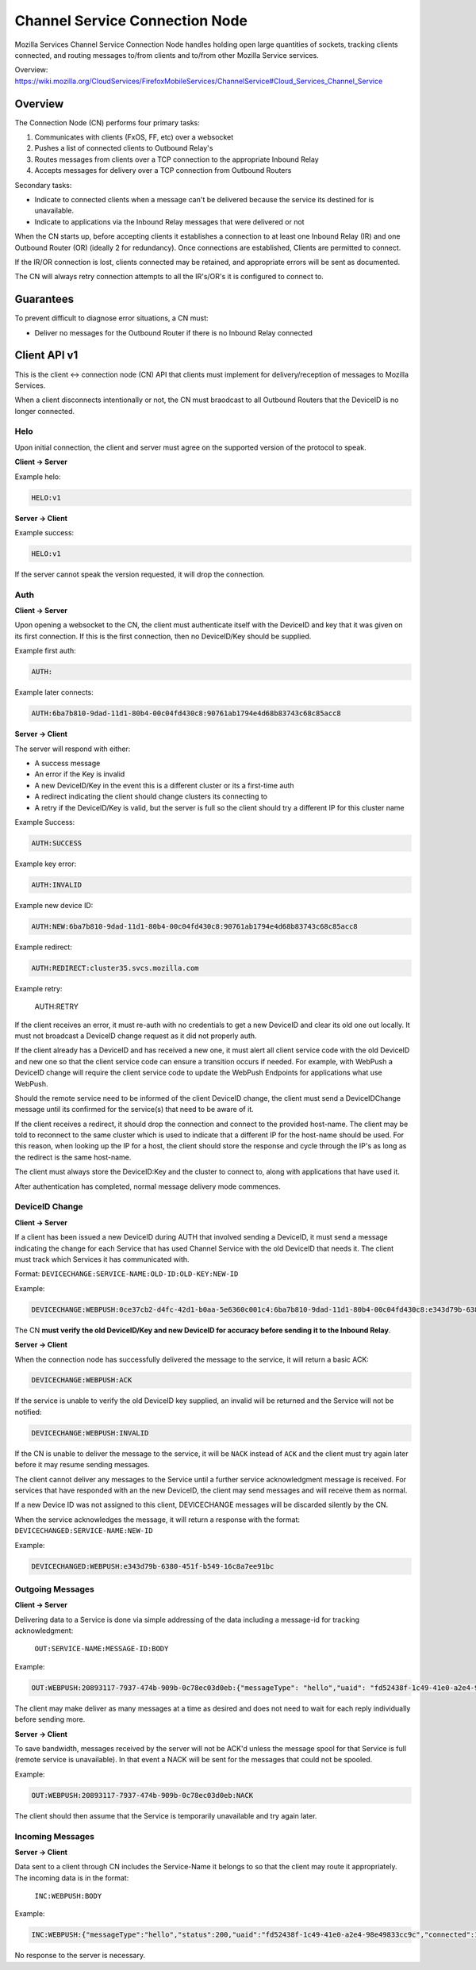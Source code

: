 ===============================
Channel Service Connection Node
===============================

Mozilla Services Channel Service Connection Node handles holding open large
quantities of sockets, tracking clients connected, and routing messages
to/from clients and to/from other Mozilla Service services.

Overview: https://wiki.mozilla.org/CloudServices/FirefoxMobileServices/ChannelService#Cloud_Services_Channel_Service

Overview
========

The Connection Node (CN) performs four primary tasks:

1. Communicates with clients (FxOS, FF, etc) over a websocket
2. Pushes a list of connected clients to Outbound Relay's
3. Routes messages from clients over a TCP connection to the appropriate Inbound Relay
4. Accepts messages for delivery over a TCP connection from Outbound Routers

Secondary tasks:

* Indicate to connected clients when a message can't be delivered because the
  service its destined for is unavailable.
* Indicate to applications via the Inbound Relay messages that were delivered or not

When the CN starts up, before accepting clients it establishes a
connection to at least one Inbound Relay (IR) and one Outbound Router
(OR) (ideally 2 for redundancy). Once connections are established,
Clients are permitted to connect.

If the IR/OR connection is lost, clients connected may be retained, and
appropriate errors will be sent as documented.

The CN will always retry connection attempts to all the IR's/OR's it is configured
to connect to.

Guarantees
==========

To prevent difficult to diagnose error situations, a CN must:

* Deliver no messages for the Outbound Router if there is no Inbound Relay
  connected

Client API v1
=============

This is the client <-> connection node (CN) API that clients must implement for
delivery/reception of messages to Mozilla Services.

When a client disconnects intentionally or not, the CN must braodcast to all
Outbound Routers that the DeviceID is no longer connected.

Helo
----

Upon initial connection, the client and server must agree on the supported version of
the protocol to speak.

**Client -> Server**

Example helo:

.. code-block:: txt

	HELO:v1

**Server -> Client**

Example success:

.. code-block:: txt

	HELO:v1

If the server cannot speak the version requested, it will drop the connection.


Auth
----

**Client -> Server**

Upon opening a websocket to the CN, the client must authenticate itself with the DeviceID
and key that it was given on its first connection. If this is the first connection, then
no DeviceID/Key should be supplied.

Example first auth:

.. code-block:: txt

	AUTH:

Example later connects:

.. code-block:: txt

	AUTH:6ba7b810-9dad-11d1-80b4-00c04fd430c8:90761ab1794e4d68b83743c68c85acc8

**Server -> Client**

The server will respond with either:

* A success message
* An error if the Key is invalid
* A new DeviceID/Key in the event this is a different cluster or its a first-time auth
* A redirect indicating the client should change clusters its connecting to
* A retry if the DeviceID/Key is valid, but the server is full so the client should
  try a different IP for this cluster name

Example Success:

.. code-block:: txt

	AUTH:SUCCESS

Example key error:

.. code-block:: txt

	AUTH:INVALID

Example new device ID:

.. code-block:: txt

	AUTH:NEW:6ba7b810-9dad-11d1-80b4-00c04fd430c8:90761ab1794e4d68b83743c68c85acc8

Example redirect:

.. code-block:: txt

    AUTH:REDIRECT:cluster35.svcs.mozilla.com

Example retry:

    AUTH:RETRY

If the client receives an error, it must re-auth with no credentials to
get a new DeviceID and clear its old one out locally. It must not
broadcast a DeviceID change request as it did not properly auth.

If the client already has a DeviceID and has received a new one, it must alert
all client service code with the old DeviceID and new one so that the client
service code can ensure a transition occurs if needed. For example, with WebPush
a DeviceID change will require the client service code to update the WebPush
Endpoints for applications what use WebPush.

Should the remote service need to be informed of the client DeviceID change, the
client must send a DeviceIDChange message until its confirmed for the service(s)
that need to be aware of it.

If the client receives a redirect, it should drop the connection and connect to
the provided host-name. The client may be told to reconnect to the same cluster
which is used to indicate that a different IP for the host-name should be used.
For this reason, when looking up the IP for a host, the client should store
the response and cycle through the IP's as long as the redirect is the same
host-name.

The client must always store the DeviceID:Key and the cluster to
connect to, along with applications that have used it.

After authentication has completed, normal message delivery mode commences.

DeviceID Change
---------------

**Client -> Server**

If a client has been issued a new DeviceID during AUTH that involved sending a
DeviceID, it must send a message indicating the change for each Service that
has used Channel Service with the old DeviceID that needs it. The client must
track which Services it has communicated with.

Format: ``DEVICECHANGE:SERVICE-NAME:OLD-ID:OLD-KEY:NEW-ID``

Example:

.. code-block:: txt

	DEVICECHANGE:WEBPUSH:0ce37cb2-d4fc-42d1-b0aa-5e6360c001c4:6ba7b810-9dad-11d1-80b4-00c04fd430c8:e343d79b-6380-451f-b549-16c8a7ee91bc

The CN **must verify the old DeviceID/Key and new DeviceID for accuracy before
sending it to the Inbound Relay**.


**Server -> Client**

When the connection node has successfully delivered the message to the
service, it will return a basic ACK:

.. code-block:: txt

	DEVICECHANGE:WEBPUSH:ACK

If the service is unable to verify the old DeviceID key supplied, an invalid will
be returned and the Service will not be notified:

.. code-block:: TXT

    DEVICECHANGE:WEBPUSH:INVALID

If the CN is unable to deliver the message to the service, it will be ``NACK``
instead of ``ACK`` and the client must try again later before it may resume
sending messages.

The client cannot deliver any messages to the Service until a further service
acknowledgment message is received. For services that have responded with an
the new DeviceID, the client may send messages and will receive them as normal.

If a new Device ID was not assigned to this client, DEVICECHANGE messages will
be discarded silently by the CN.

When the service acknowledges the message, it will return a response with the
format: ``DEVICECHANGED:SERVICE-NAME:NEW-ID``

Example:

.. code-block:: txt

	DEVICECHANGED:WEBPUSH:e343d79b-6380-451f-b549-16c8a7ee91bc


Outgoing Messages
-----------------

**Client -> Server**

Delivering data to a Service is done via simple addressing of the data
including a message-id for tracking acknowledgment:
 ``OUT:SERVICE-NAME:MESSAGE-ID:BODY``

Example:

.. code-block:: txt

	OUT:WEBPUSH:20893117-7937-474b-909b-0c78ec03d0eb:{"messageType": "hello","uaid": "fd52438f-1c49-41e0-a2e4-98e49833cc9c","channelIDs":[]}

The client may make deliver as many messages at a time as desired and does not
need to wait for each reply individually before sending more.

**Server -> Client**

To save bandwidth, messages received by the server will not be ACK'd unless
the message spool for that Service is full (remote service is unavailable). In
that event a NACK will be sent for the messages that could not be spooled.

Example:

.. code-block:: txt

	OUT:WEBPUSH:20893117-7937-474b-909b-0c78ec03d0eb:NACK

The client should then assume that the Service is temporarily unavailable and
try again later.


Incoming Messages
-----------------

**Server -> Client**

Data sent to a client through CN includes the Service-Name it belongs to so
that the client may route it appropriately. The incoming data is in the format:
 ``INC:WEBPUSH:BODY``

Example:

.. code-block:: txt

	INC:WEBPUSH:{"messageType":"hello","status":200,"uaid":"fd52438f-1c49-41e0-a2e4-98e49833cc9c","connected":1399049780}

No response to the server is necessary.
